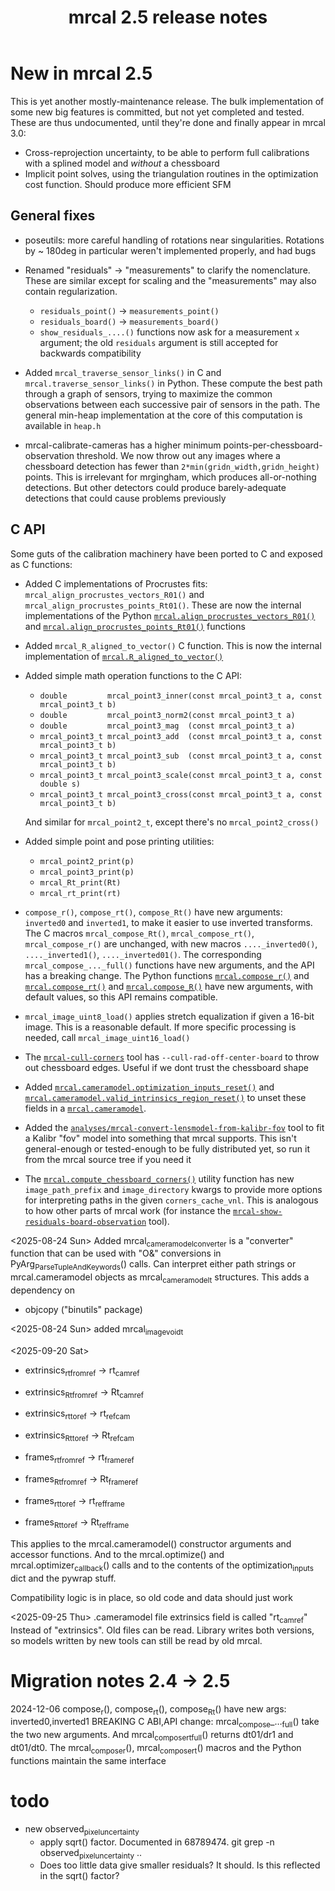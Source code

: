 #+TITLE: mrcal 2.5 release notes
#+OPTIONS: toc:nil

* New in mrcal 2.5
This is yet another mostly-maintenance release. The bulk implementation of some
new big features is committed, but not yet completed and tested. These are thus
undocumented, until they're done and finally appear in mrcal 3.0:

- Cross-reprojection uncertainty, to be able to perform full calibrations with a
  splined model and /without/ a chessboard
- Implicit point solves, using the triangulation routines in the optimization
  cost function. Should produce more efficient SFM

** General fixes

- poseutils: more careful handling of rotations near singularities. Rotations
  by ~ 180deg in particular weren't implemented properly, and had bugs

- Renamed "residuals" -> "measurements" to clarify the nomenclature. These are
  similar except for scaling and the "measurements" may also contain
  regularization.
  - =residuals_point()= -> =measurements_point()=
  - =residuals_board()= -> =measurements_board()=
  - =show_residuals_....()= functions now ask for a measurement =x= argument;
    the old =residuals= argument is still accepted for backwards compatibility

- Added =mrcal_traverse_sensor_links()= in C and =mrcal.traverse_sensor_links()=
  in Python. These compute the best path through a graph of sensors, trying to
  maximize the common observations between each successive pair of sensors in
  the path. The general min-heap implementation at the core of this computation
  is available in =heap.h=

- mrcal-calibrate-cameras has a higher minimum points-per-chessboard-observation
  threshold. We now throw out any images where a chessboard detection has fewer
  than =2*min(gridn_width,gridn_height)= points. This is irrelevant for
  mrgingham, which produces all-or-nothing detections. But other detectors could
  produce barely-adequate detections that could cause problems previously

** C API 
Some guts of the calibration machinery have been ported to C and exposed as C
functions:

- Added C implementations of Procrustes fits:
  =mrcal_align_procrustes_vectors_R01()= and
  =mrcal_align_procrustes_points_Rt01()=. These are now the internal
  implementations of the Python [[file:mrcal-python-api-reference.html#-align_procrustes_vectors_R01][=mrcal.align_procrustes_vectors_R01()=]] and
  [[file:mrcal-python-api-reference.html#-align_procrustes_points_Rt01][=mrcal.align_procrustes_points_Rt01()=]] functions

- Added =mrcal_R_aligned_to_vector()= C function. This is now the internal
  implementation of [[file:mrcal-python-api-reference.html#-R_aligned_to_vector][=mrcal.R_aligned_to_vector()=]]

- Added simple math operation functions to the C API:
  - =double         mrcal_point3_inner(const mrcal_point3_t a, const mrcal_point3_t b)=
  - =double         mrcal_point3_norm2(const mrcal_point3_t a)=
  - =double         mrcal_point3_mag  (const mrcal_point3_t a)=
  - =mrcal_point3_t mrcal_point3_add  (const mrcal_point3_t a, const mrcal_point3_t b)=
  - =mrcal_point3_t mrcal_point3_sub  (const mrcal_point3_t a, const mrcal_point3_t b)=
  - =mrcal_point3_t mrcal_point3_scale(const mrcal_point3_t a, const double s)=
  - =mrcal_point3_t mrcal_point3_cross(const mrcal_point3_t a, const mrcal_point3_t b)=

  And similar for =mrcal_point2_t=, except there's no =mrcal_point2_cross()=

- Added simple point and pose printing utilities:
  - =mrcal_point2_print(p)=
  - =mrcal_point3_print(p)=
  - =mrcal_Rt_print(Rt)=
  - =mrcal_rt_print(rt)=

- =compose_r()=, =compose_rt()=, =compose_Rt()= have new arguments: =inverted0=
  and =inverted1=, to make it easier to use inverted transforms. The C macros
  =mrcal_compose_Rt()=, =mrcal_compose_rt()=, =mrcal_compose_r()= are unchanged,
  with new macros =...._inverted0()=, =...._inverted1()=, =...._inverted01()=.
  The corresponding =mrcal_compose_..._full()= functions have new arguments, and
  the API has a breaking change. The Python functions [[file:mrcal-python-api-reference.html#-compose_r][=mrcal.compose_r()=]] and
  [[file:mrcal-python-api-reference.html#-compose_rt][=mrcal.compose_rt()=]] and [[file:mrcal-python-api-reference.html#-compose_R][=mrcal.compose_R()=]] have new arguments, with default
  values, so this API remains compatible.

- =mrcal_image_uint8_load()= applies stretch equalization if given a 16-bit
  image. This is a reasonable default. If more specific processing is needed,
  call =mrcal_image_uint16_load()=

- The [[file:mrcal-cull-corners.html][=mrcal-cull-corners=]] tool has =--cull-rad-off-center-board= to throw out
  chessboard edges. Useful if we dont trust the chessboard shape

- Added [[file:mrcal-python-api-reference.html#cameramodel-optimization_inputs_reset][=mrcal.cameramodel.optimization_inputs_reset()=]] and
  [[file:mrcal-python-api-reference.html#cameramodel-valid_intrinsics_region_reset][=mrcal.cameramodel.valid_intrinsics_region_reset()=]] to unset these fields in a
  [[file:mrcal-python-api-reference.html#cameramodel][=mrcal.cameramodel=]].

- Added the [[https://www.github.com/dkogan/mrcal/blob/master/analyses/mrcal-convert-lensmodel-from-kalibr-fov][=analyses/mrcal-convert-lensmodel-from-kalibr-fov=]] tool to fit a
  Kalibr "fov" model into something that mrcal supports. This isn't
  general-enough or tested-enough to be fully distributed yet, so run it from
  the mrcal source tree if you need it

- The [[file:mrcal-python-api-reference.html#-compute_chessboard_corners][=mrcal.compute_chessboard_corners()=]] utility function has new
  =image_path_prefix= and =image_directory= kwargs to provide more options for
  interpreting paths in the given =corners_cache_vnl=. This is analogous to how
  other parts of mrcal work (for instance the
  [[file:mrcal-show-residuals-board-observation.html][=mrcal-show-residuals-board-observation=]] tool).

<2025-08-24 Sun> Added mrcal_cameramodel_converter is a "converter" function
that can be used with "O&" conversions in PyArg_ParseTupleAndKeywords() calls.
Can interpret either path strings or mrcal.cameramodel objects as
mrcal_cameramodel_t structures. This adds a dependency on
  - objcopy ("binutils" package)

<2025-08-24 Sun> added mrcal_image_void_t

<2025-09-20 Sat>
  - extrinsics_rt_fromref -> rt_cam_ref
  - extrinsics_Rt_fromref -> Rt_cam_ref
  - extrinsics_rt_toref   -> rt_ref_cam
  - extrinsics_Rt_toref   -> Rt_ref_cam
  
  - frames_rt_fromref     -> rt_frame_ref
  - frames_Rt_fromref     -> Rt_frame_ref
  - frames_rt_toref       -> rt_ref_frame
  - frames_Rt_toref       -> Rt_ref_frame
  
  This applies to the mrcal.cameramodel() constructor arguments and accessor
  functions. And to the mrcal.optimize() and mrcal.optimizer_callback() calls and
  to the contents of the optimization_inputs dict and the pywrap stuff.
  
  Compatibility logic is in place, so old code and data should just work

<2025-09-25 Thu>
  .cameramodel file extrinsics field is called "rt_cam_ref"
  Instead of "extrinsics". Old files can be read. Library writes both versions, so
  models written by new tools can still be read by old mrcal.


* Migration notes 2.4 -> 2.5

2024-12-06 compose_r(), compose_rt(), compose_Rt() have new args:
  inverted0,inverted1 BREAKING C ABI,API change: mrcal_compose_..._full() take
  the two new arguments. And mrcal_compose_rt_full() returns dt01/dr1 and
  dt01/dt0. The mrcal_compose_r(), mrcal_compose_rt() macros and the Python
  functions maintain the same interface

* todo
  #+end_example

- new observed_pixel_uncertainty
  - apply sqrt() factor. Documented in 68789474. git grep -n
    observed_pixel_uncertainty ..
  - Does too little data give smaller residuals? It should. Is this reflected in
    the sqrt() factor?

